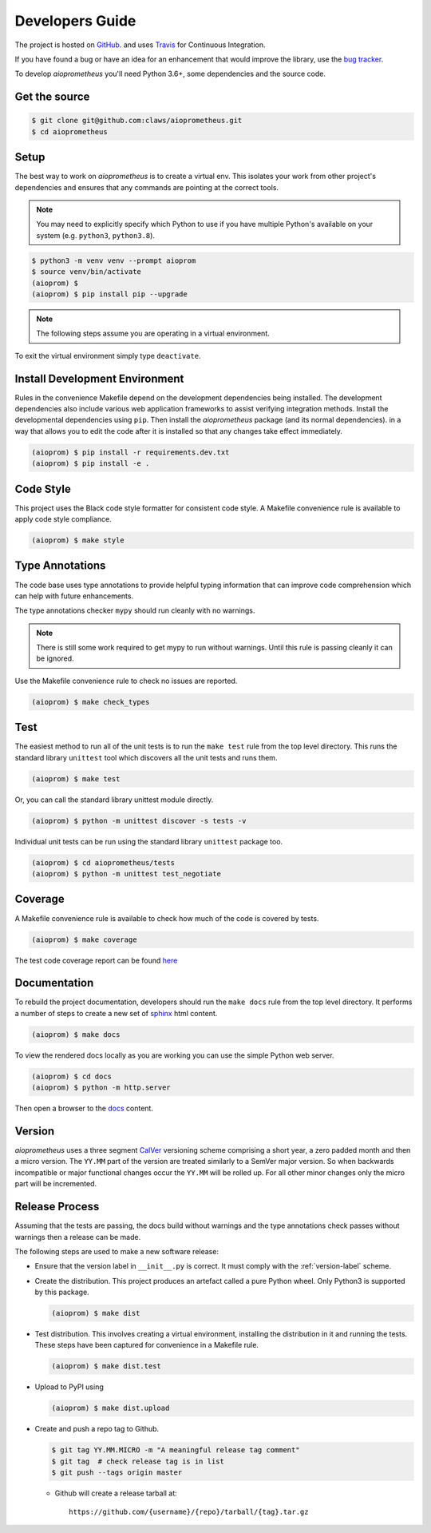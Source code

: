 Developers Guide
================

The project is hosted on `GitHub <https://github.com/claws/aioprometheus>`_.
and uses `Travis <https://travis-ci.org/claws/aioprometheus>`_ for
Continuous Integration.

If you have found a bug or have an idea for an enhancement that would
improve the library, use the
`bug tracker <https://github.com/claws/aioprometheus/issues>`_.

To develop `aioprometheus` you'll need Python 3.6+, some dependencies and
the source code.


Get the source
--------------

.. code-block:: console

    $ git clone git@github.com:claws/aioprometheus.git
    $ cd aioprometheus


Setup
-----

The best way to work on `aioprometheus` is to create a virtual env. This
isolates your work from other project's dependencies and ensures that any
commands are pointing at the correct tools.

.. note::

    You may need to explicitly specify which Python to use if you have
    multiple Python's available on your system  (e.g. ``python3``,
    ``python3.8``).

.. code-block:: console

    $ python3 -m venv venv --prompt aioprom
    $ source venv/bin/activate
    (aioprom) $
    (aioprom) $ pip install pip --upgrade

.. note::

    The following steps assume you are operating in a virtual environment.

To exit the virtual environment simply type ``deactivate``.


Install Development Environment
-------------------------------

Rules in the convenience Makefile depend on the development dependencies
being installed. The development dependencies also include various web
application frameworks to assist verifying integration methods. Install the
developmental dependencies using ``pip``. Then install the `aioprometheus`
package (and its normal dependencies). in a way that allows you to edit the
code after it is installed so that any changes take effect immediately.

.. code-block:: console

    (aioprom) $ pip install -r requirements.dev.txt
    (aioprom) $ pip install -e .


Code Style
----------

This project uses the Black code style formatter for consistent code style.
A Makefile convenience rule is available to apply code style compliance.

.. code-block:: console

    (aioprom) $ make style


Type Annotations
----------------

The code base uses type annotations to provide helpful typing information
that can improve code comprehension which can help with future enhancements.

The type annotations checker ``mypy`` should run cleanly with no warnings.

.. note::

    There is still some work required to get mypy to run without warnings.
    Until this rule is passing cleanly it can be ignored.

Use the Makefile convenience rule to check no issues are reported.

.. code-block:: console

    (aioprom) $ make check_types


Test
----

The easiest method to run all of the unit tests is to run the ``make test``
rule from the top level directory. This runs the standard library ``unittest``
tool which discovers all the unit tests and runs them.

.. code-block:: console

    (aioprom) $ make test

Or, you can call the standard library unittest module directly.

.. code-block:: console

    (aioprom) $ python -m unittest discover -s tests -v

Individual unit tests can be run using the standard library ``unittest``
package too.

.. code-block:: console

    (aioprom) $ cd aioprometheus/tests
    (aioprom) $ python -m unittest test_negotiate


Coverage
--------

A Makefile convenience rule is available to check how much of the code is
covered by tests.

.. code-block:: console

    (aioprom) $ make coverage

The test code coverage report can be found `here <../_static/coverage/index.html>`_


Documentation
-------------

To rebuild the project documentation, developers should run the ``make docs``
rule from the top level directory. It performs a number of steps to create
a new set of `sphinx <http://sphinx-doc.org/>`_ html content.

.. code-block:: console

    (aioprom) $ make docs

To view the rendered docs locally as you are working you can use the simple
Python web server.

.. code-block:: console

    (aioprom) $ cd docs
    (aioprom) $ python -m http.server

Then open a browser to the `docs <http://localhost:8000/_build/html/index.html>`_
content.


.. _version-label:

Version
-------

`aioprometheus` uses a three segment `CalVer <http://calver.org/>`_ versioning
scheme comprising a short year, a zero padded month and then a micro version.
The ``YY.MM`` part of the version are treated similarly to a SemVer major
version. So when backwards incompatible or major functional changes occur the
``YY.MM`` will be rolled up. For all other minor changes only the micro part
will be incremented.


Release Process
---------------

Assuming that the tests are passing, the docs build without warnings and the
type annotations check passes without warnings then a release can be made.

The following steps are used to make a new software release:

- Ensure that the version label in ``__init__.py`` is correct. It must comply
  with the :ref:`version-label` scheme.

- Create the distribution. This project produces an artefact called a pure
  Python wheel. Only Python3 is supported by this package.

  .. code-block:: console

      (aioprom) $ make dist

- Test distribution. This involves creating a virtual environment, installing
  the distribution in it and running the tests. These steps have been captured
  for convenience in a Makefile rule.

  .. code-block:: console

      (aioprom) $ make dist.test

- Upload to PyPI using

  .. code-block:: console

      (aioprom) $ make dist.upload

- Create and push a repo tag to Github.

  .. code-block:: console

      $ git tag YY.MM.MICRO -m "A meaningful release tag comment"
      $ git tag  # check release tag is in list
      $ git push --tags origin master

  - Github will create a release tarball at:

    ::

        https://github.com/{username}/{repo}/tarball/{tag}.tar.gz
